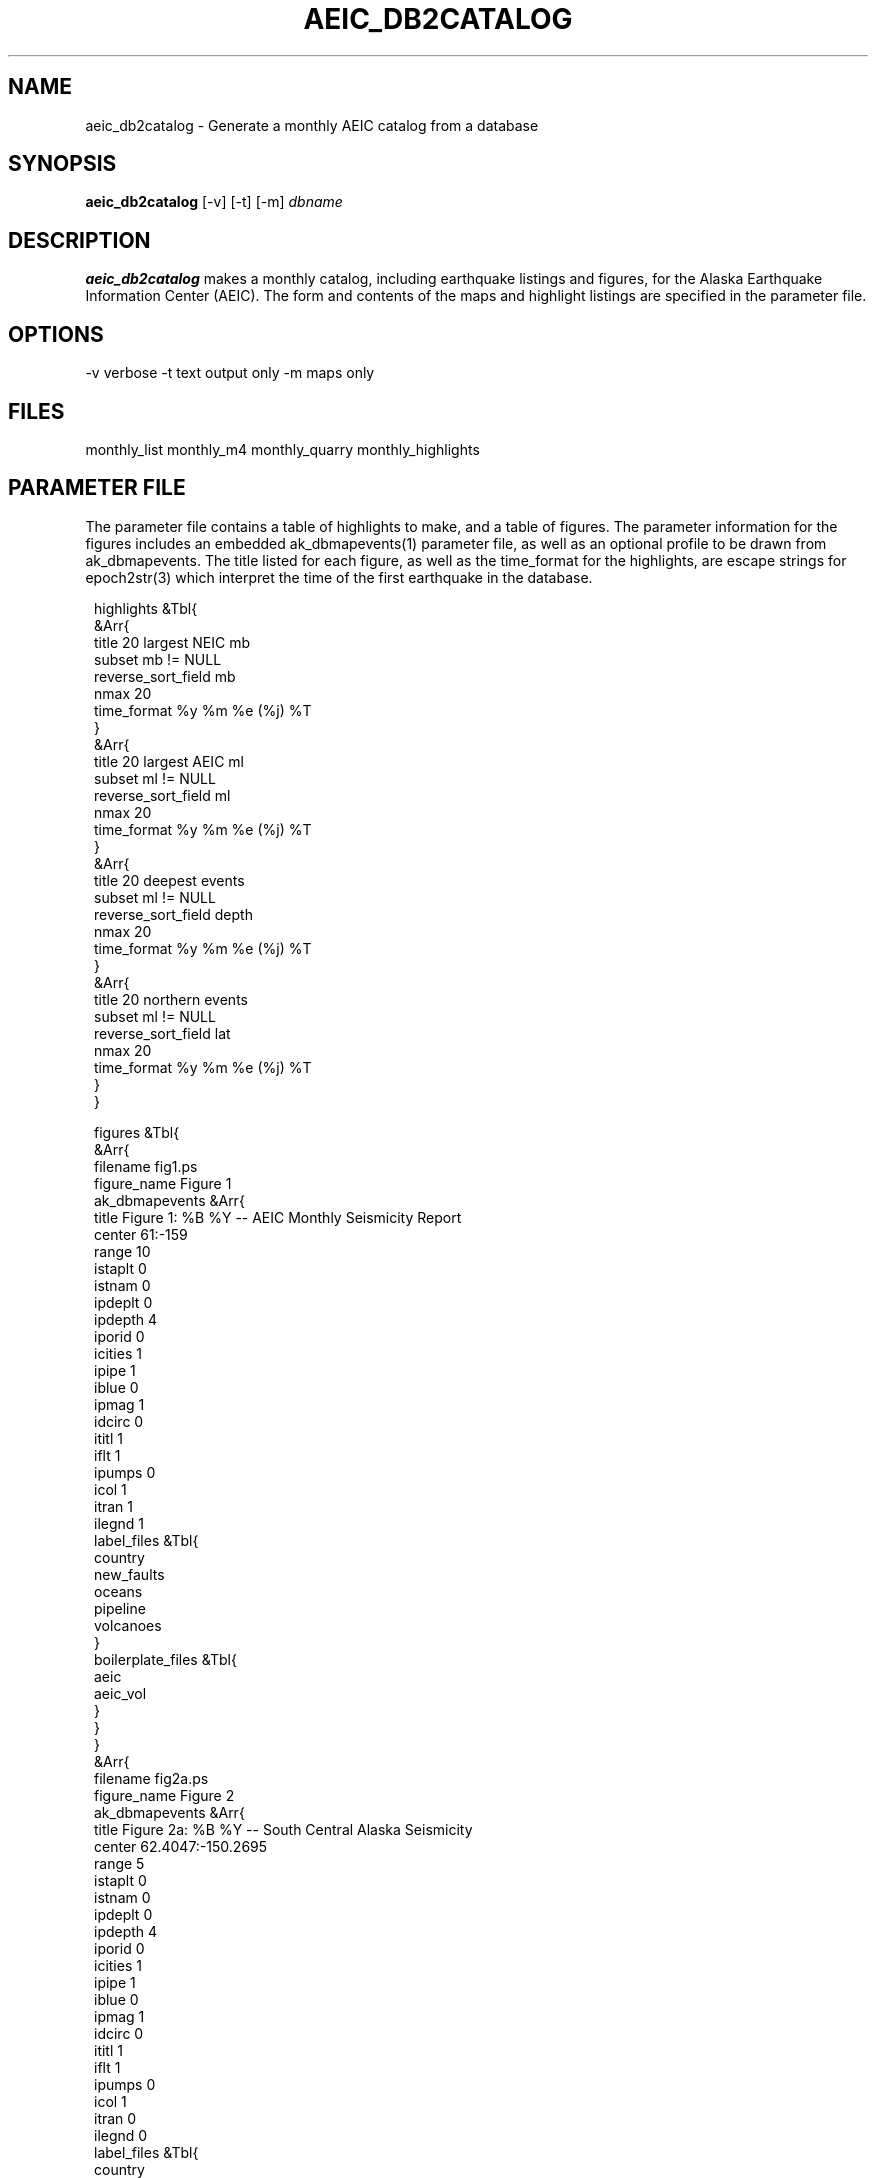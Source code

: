 .TH AEIC_DB2CATALOG 1 "$Date: 2002-02-07 01:56:24 $"
.SH NAME
aeic_db2catalog \-  Generate a monthly AEIC catalog from a database
.SH SYNOPSIS
.nf
\fBaeic_db2catalog \fP[-v] [-t] [-m] \fIdbname\fP
.fi
.SH DESCRIPTION
\fBaeic_db2catalog\fP makes a monthly catalog, including earthquake listings
and figures, for the Alaska Earthquake Information Center (AEIC).
The form and contents of the maps and highlight listings are specified in the parameter
file.
.SH OPTIONS
-v verbose
-t text output only
-m maps only
.SH FILES
monthly_list
monthly_m4
monthly_quarry
monthly_highlights
.SH PARAMETER FILE
The parameter file contains a table of highlights to make, and a table of
figures. The parameter information for the figures includes an embedded ak_dbmapevents(1)
parameter file, as well as an optional profile to be drawn from ak_dbmapevents. The
title listed for each figure, as well as the time_format for the highlights, are
escape strings for epoch2str(3) which interpret the time of the first earthquake in the
database.

.ft CW
.in 2c
.nf

.ne 31
highlights &Tbl{
        &Arr{
                title 20 largest NEIC mb
                subset mb != NULL
                reverse_sort_field mb
                nmax 20
                time_format %y %m %e (%j) %T
        }
        &Arr{
                title 20 largest AEIC ml
                subset ml != NULL
                reverse_sort_field ml
                nmax 20
                time_format %y %m %e (%j) %T
        }
        &Arr{
                title 20 deepest events
                subset ml != NULL
                reverse_sort_field depth
                nmax 20
                time_format %y %m %e (%j) %T
        }
        &Arr{
                title 20 northern events
                subset ml != NULL
                reverse_sort_field lat
                nmax 20
                time_format %y %m %e (%j) %T
        }
}

figures &Tbl{
        &Arr{
                filename fig1.ps
                figure_name Figure 1
                ak_dbmapevents &Arr{
                        title Figure 1: %B %Y -- AEIC Monthly Seismicity Report
                        center 61:-159
                        range 10
                        istaplt 0
                        istnam 0
                        ipdeplt 0
                        ipdepth 4
                        iporid 0
                        icities 1
                        ipipe 1
                        iblue 0
                        ipmag 1
                        idcirc 0
                        ititl 1
                        iflt 1
                        ipumps 0
                        icol 1
                        itran 1
                        ilegnd 1
                        label_files  &Tbl{
                                country
                                new_faults
                                oceans
                                pipeline
                                volcanoes
                        }
                        boilerplate_files  &Tbl{
                                aeic
                                aeic_vol
                        }
                }
        }
        &Arr{
                filename fig2a.ps
                figure_name Figure 2
                ak_dbmapevents &Arr{
                        title Figure 2a: %B %Y -- South Central Alaska Seismicity
                        center 62.4047:-150.2695
                        range 5
                        istaplt 0
                        istnam  0
                        ipdeplt 0
                        ipdepth 4
                        iporid 0
                        icities 1
                        ipipe 1
                        iblue 0
                        ipmag 1
                        idcirc 0
                        ititl 1
                        iflt 1
                        ipumps 0
                        icol 1
                        itran 0
                        ilegnd 0
                        label_files  &Tbl{
                                country
                                new_faults
                                oceans
                                pipeline
                                volcanoes
                        }
                        boilerplate_files  &Tbl{
                                aeic
                                aeic_vol
                        }
                }
                profile &Arr{
                        filename fig2b.ps
                        title Figure 2b: %B %Y -- Cross-sections from Figure 2a
                        width 50
                        depth 200
                        angle 90
                        scale 1
                        vert_exag 1
                        prof_coord &Tbl{
                                63.5315 -152.628, 61.2100 -145.550
                                60.3792 -154.902, 59.5339 -148.665
                        }
                }
        }
        &Arr{
                filename fig3.ps
                figure_name "Figure 3"
                subset "ml >= 3"
                ak_dbmapevents &Arr{
                        title Figure 3: %B %Y -- Magnitude 3.0 and Greater
                        center 62.4047:-150.2695
                        range 5
                        istaplt 0
                        istnam  0
                        ipdeplt 0
                        ipdepth 4
                        iporid 0
                        icities 1
                        ipipe 1
                        iblue 0
                        ipmag 1
                        idcirc 0
                        ititl 1
                        iflt 1
                        ipumps 0
                        icol 1
                        itran 0
                        ilegnd 0
                        label_files  &Tbl{
                                country
                                new_faults
                                oceans
                                pipeline
                                volcanoes
                        }
                        boilerplate_files  &Tbl{
                                aeic
                                aeic_vol
                        }
                }
        }
        &Arr{
                filename fig4.ps
                figure_name Figure 4
                subset "depth < 30"
                ak_dbmapevents &Arr{
                        title Figure 4: %B %Y -- Earthquake Depth < 30 km
                        center 62.4047:-150.2695
                        range 5
                        istaplt 0
                        istnam  0
                        ipdeplt 0
                        ipdepth 4
                        iporid 0
                        icities 1
                        ipipe 1
                        iblue 0
                        ipmag 1
                        idcirc 0
                        ititl 1
                        iflt 1
                        ipumps 0
                        icol 1
                        itran 0
                        ilegnd 0
                        label_files  &Tbl{
                                country
                                new_faults
                                oceans
                                pipeline
                                volcanoes
                        }
                        boilerplate_files  &Tbl{
                                aeic
                                aeic_vol
                        }
                }
        }
        &Arr{
                filename fig5.ps
                figure_name Figure 5
                subset "depth >= 30"
                ak_dbmapevents &Arr{
                        title Figure 5: %B %Y -- Earthquake Depth >= 30 km
                        center 62.4047:-150.2695
                        range 5
                        istaplt 0
                        istnam  0
                        ipdeplt 0
                        ipdepth 4
                        iporid 0
                        icities 1
                        ipipe 1
                        iblue 0
                        ipmag 1
                        idcirc 0
                        ititl 1
                        iflt 1
                        ipumps 0
                        icol 1
                        itran 0
                        ilegnd 0
                        label_files  &Tbl{
                                country
                                new_faults
                                oceans
                                pipeline
                                volcanoes
                        }
                        boilerplate_files  &Tbl{
                                aeic
                                aeic_vol
                        }
                }
        }
}

.fi
.in
.ft R
.SH "SEE ALSO"
.nf
ak_dbmapevents(1)
.fi
.SH "BUGS AND CAVEATS"
This is a recast of a prototype, which generates maps and files of text
for import into Framemaker. In principle, it should by possible to automate
the complete catalog generation process, adopting technology from the AEIC release
software and the reference-guide builders.

The output files could probably be specified more generically in the parameter
file as well, thus cleaning up the internals and a couple hard-wires (e.g. the specification
that 'big' events are mag 4 and larger).

.SH AUTHOR
Kent Lindquist, modelled after a prototype by Dan McNamara
.\" $Id: aeic_db2catalog.1,v 1.4 2002-02-07 01:56:24 kent Exp $

